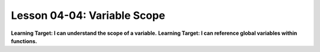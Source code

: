 .. qnum::
   :start: 1
   :prefix: u0404-


Lesson 04-04: Variable Scope
============================

**Learning Target: I can understand the scope of a variable.**
**Learning Target: I can reference global variables within functions.**

